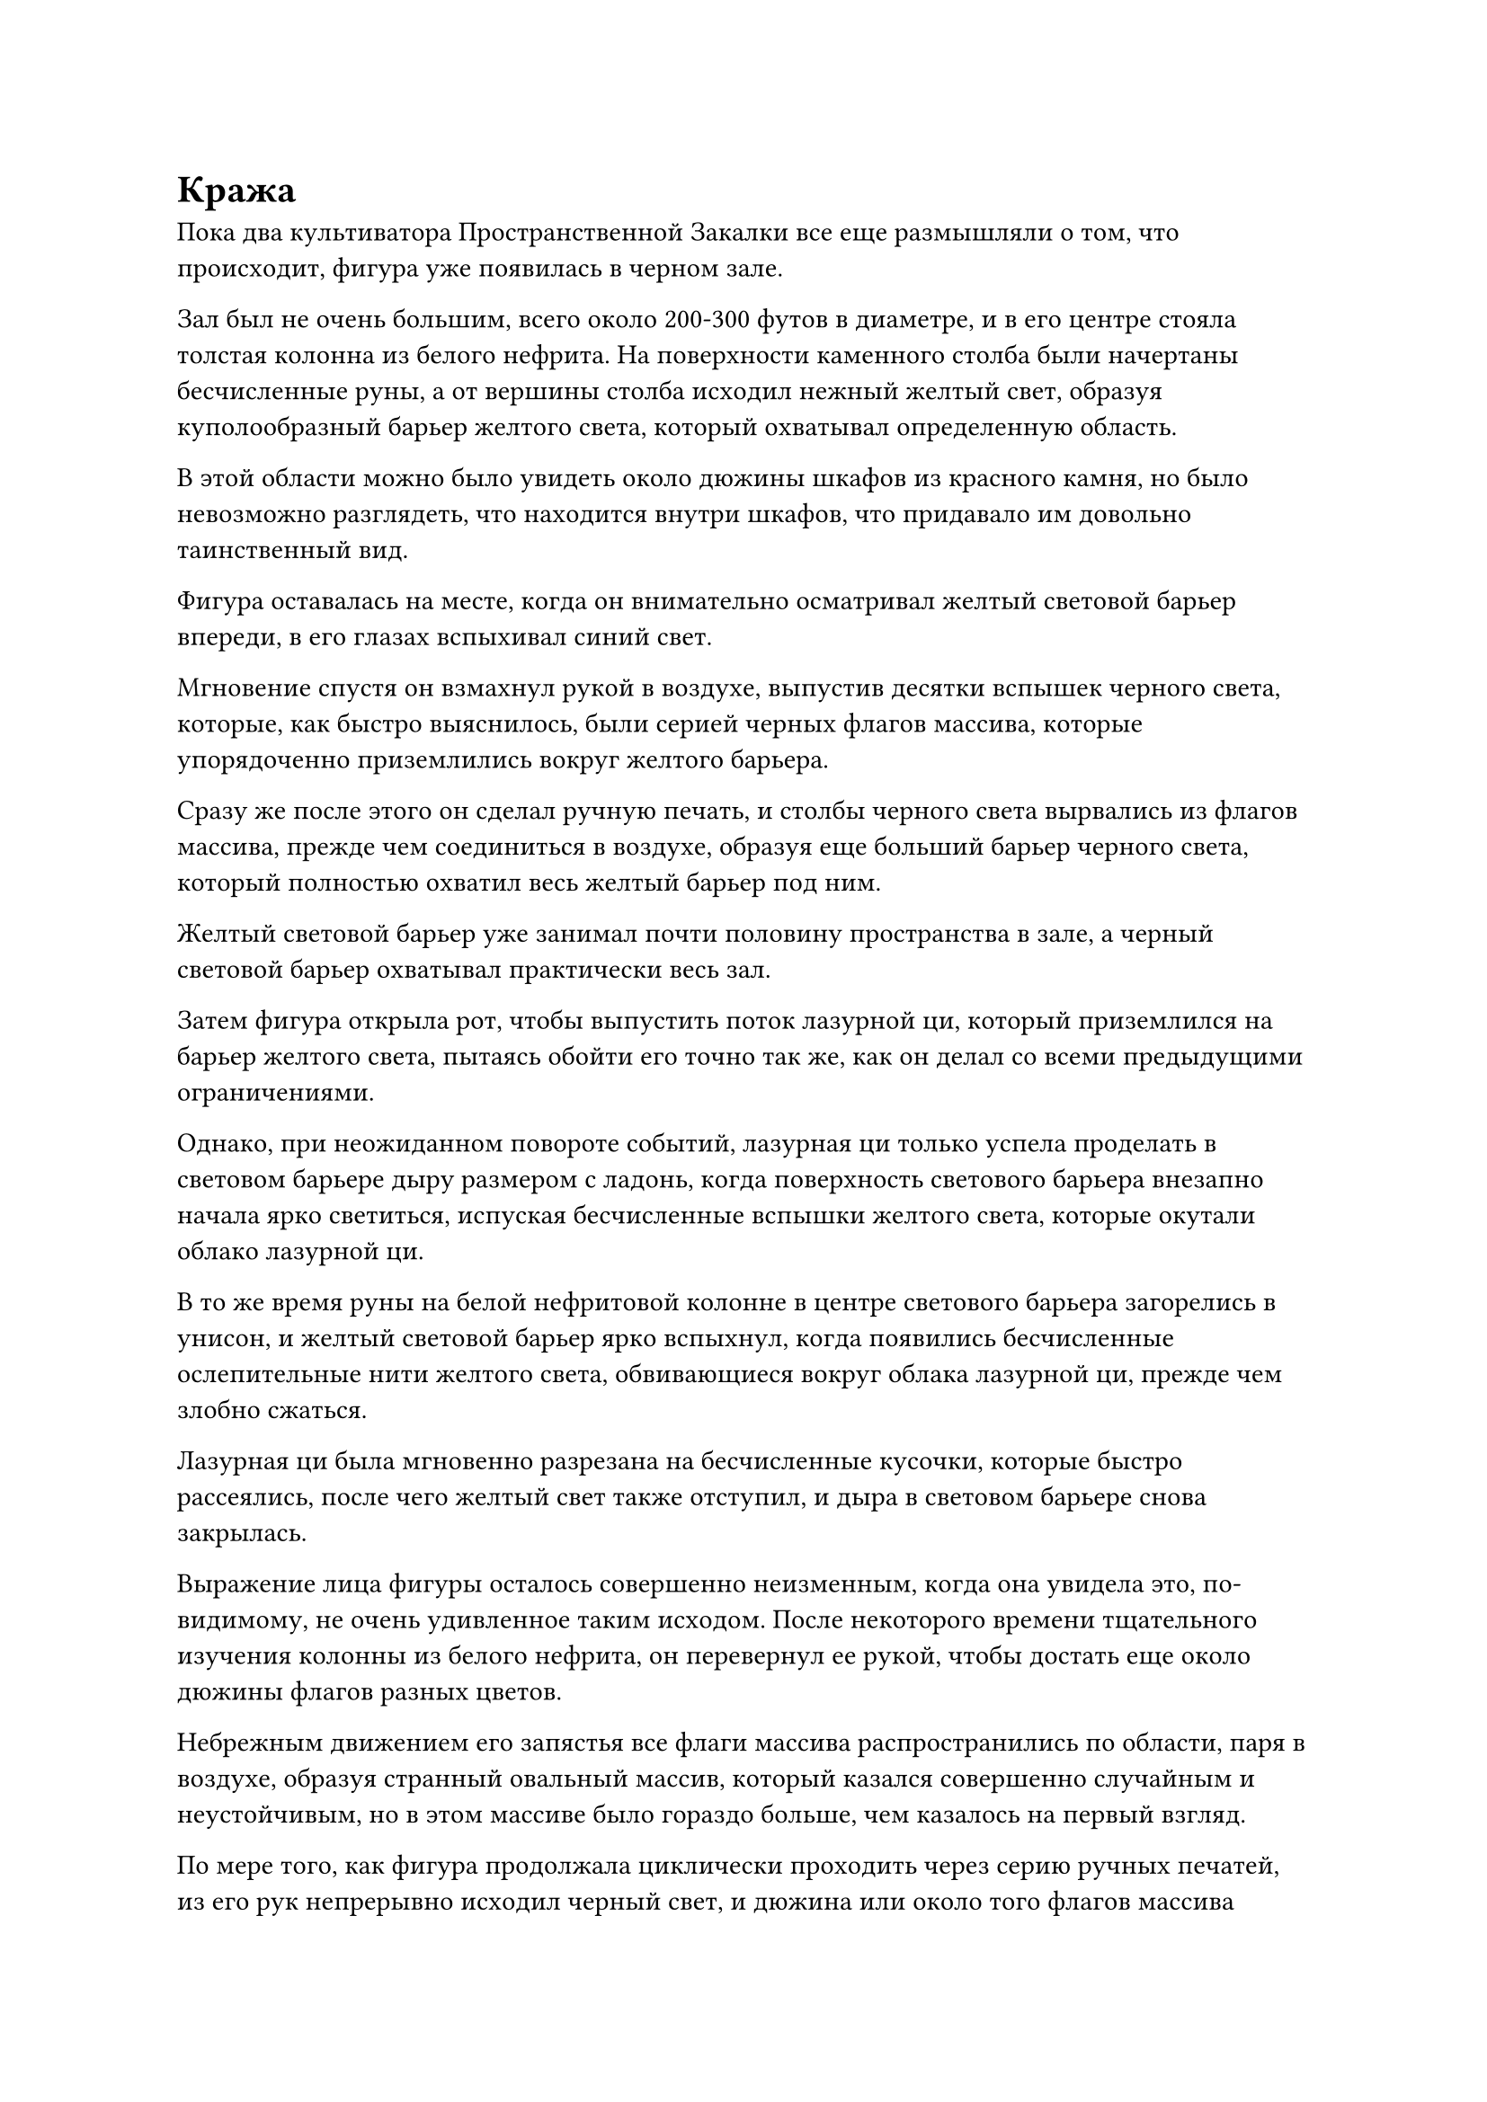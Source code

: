 = Кража

Пока два культиватора Пространственной Закалки все еще размышляли о том, что происходит, фигура уже появилась в черном зале.

Зал был не очень большим, всего около 200-300 футов в диаметре, и в его центре стояла толстая колонна из белого нефрита. На поверхности каменного столба были начертаны бесчисленные руны, а от вершины столба исходил нежный желтый свет, образуя куполообразный барьер желтого света, который охватывал определенную область. 

В этой области можно было увидеть около дюжины шкафов из красного камня, но было невозможно разглядеть, что находится внутри шкафов, что придавало им довольно таинственный вид.

Фигура оставалась на месте, когда он внимательно осматривал желтый световой барьер впереди, в его глазах вспыхивал синий свет.

Мгновение спустя он взмахнул рукой в воздухе, выпустив десятки вспышек черного света, которые, как быстро выяснилось, были серией черных флагов массива, которые упорядоченно приземлились вокруг желтого барьера. 

Сразу же после этого он сделал ручную печать, и столбы черного света вырвались из флагов массива, прежде чем соединиться в воздухе, образуя еще больший барьер черного света, который полностью охватил весь желтый барьер под ним.

Желтый световой барьер уже занимал почти половину пространства в зале, а черный световой барьер охватывал практически весь зал.

Затем фигура открыла рот, чтобы выпустить поток лазурной ци, который приземлился на барьер желтого света, пытаясь обойти его точно так же, как он делал со всеми предыдущими ограничениями.

Однако, при неожиданном повороте событий, лазурная ци только успела проделать в световом барьере дыру размером с ладонь, когда поверхность светового барьера внезапно начала ярко светиться, испуская бесчисленные вспышки желтого света, которые окутали облако лазурной ци.

В то же время руны на белой нефритовой колонне в центре светового барьера загорелись в унисон, и желтый световой барьер ярко вспыхнул, когда появились бесчисленные ослепительные нити желтого света, обвивающиеся вокруг облака лазурной ци, прежде чем злобно сжаться.

Лазурная ци была мгновенно разрезана на бесчисленные кусочки, которые быстро рассеялись, после чего желтый свет также отступил, и дыра в световом барьере снова закрылась.

Выражение лица фигуры осталось совершенно неизменным, когда она увидела это, по-видимому, не очень удивленное таким исходом. После некоторого времени тщательного изучения колонны из белого нефрита, он перевернул ее рукой, чтобы достать еще около дюжины флагов разных цветов.

Небрежным движением его запястья все флаги массива распространились по области, паря в воздухе, образуя странный овальный массив, который казался совершенно случайным и неустойчивым, но в этом массиве было гораздо больше, чем казалось на первый взгляд.

По мере того, как фигура продолжала циклически проходить через серию ручных печатей, из его рук непрерывно исходил черный свет, и дюжина или около того флагов массива также начали светиться разными цветами, когда они ударили в барьер желтого света, как серия дротиков, вонзаясь, как гвозди, чтобы окружить область он был размером около 10 футов.

Поверхность барьера желтого света дико вспыхнула, сопротивляясь продвижению флагов массива, и в то же время в воздухе пронесся всплеск мощных колебаний магической силы. Однако эти колебания мгновенно исчезали, как только они соприкасались с барьером черного света, неспособные распространяться дальше.

Фигура произнесла сложное заклинание, и дюжина или около того флагов массива ярко вспыхнули, когда они резко ускорились, наконец полностью встроившись в световой барьер.

В следующее мгновение желтый свет на поверхности светового барьера в секции, окруженной флагами массива, быстро потускнел.

Фигура немедленно выпустила еще один поток лазурной ци изо рта, и на этот раз ослабленный световой барьер не смог оказать никакого сопротивления, и большая его часть была разрушена в мгновение ока.

Однако руны на белом нефритовом столбе внезапно начали ярко вспыхивать, и остальная часть барьера желтого света за пределами окруженной области также засияла ослепительным сиянием. Появился огромный поток желтого света, устремившийся к области, окруженной флагами массива, подобно бурной волне, но флагам массива удалось надежно сдержать бурлящий желтый свет.

Яростные колебания магической силы распространялись по воздуху только для того, чтобы быть сдержанными барьером черного света. Однако колебания магической силы в этом случае были невероятно сильными, и барьер черного света начал непрерывно гудеть и дрожать, казалось бы, на грани разрушения.

К счастью, потребовалось всего две или три секунды, прежде чем в секции желтого светового барьера, окруженного флажками решетки, образовалась большая дыра.

Фигура немедленно пролетела сквозь дыру в световом барьере, приземлившись рядом с белой нефритовой колонной, прежде чем открыть рот, чтобы выпустить облако плотной черной ци. Черная ци окутала нефритовый столб, и в то же время он наложил ручную печать, прежде чем выпустить на столб цепочку черных заклинательных печатей.

Черная ци быстро распространилась по нефритовому столбу, окрашивая все руны на его поверхности в черный цвет.

Свет, исходящий от нефритовой колонны, быстро потускнел, и яростный свет, переполняющий барьер желтого света, также медленно отступил. Вскоре все вернулось в норму.

По мановению руки фигуры дюжина или около того флагов массива вылетели из светового барьера, прежде чем вернуться в его руки, и они были быстро убраны.

Сразу после этого фигура взмахнула рукой, чтобы создать стопку желтых флагов массива, которые выстрелили в виде примерно дюжины полос света, которые ударили в желтый световой барьер изнутри.

Эти флаги массива влетели в световой барьер, прежде чем исчезнуть, не встретив никакого сопротивления.

Весь барьер желтого света на мгновение покрылся рябью, прежде чем вернуться в нормальное состояние, и большая дыра, проржавевшая в его поверхности, также быстро заделалась снова.

Только тогда фигура обратила свое внимание на дюжину или около того каменных шкафов, расположенных вокруг нефритовой колонны.

Каждый из каменных шкафов был окутан темно-красным световым барьером.

Фигура направилась к одному из каменных шкафов, затем открыла рот, чтобы без каких-либо колебаний выпустить струю лазурной ци на световой барьер. Пораженный участок светового барьера мгновенно начал сильно пульсировать, и красный свет быстро начал меркнуть, выглядя так, как будто он вот-вот должен был погаснуть.

Прямо в этот момент на поверхности барьера красного света появились пятнышки белого света, и красный и белый огни переплелись, удерживая лазурную ци на расстоянии.

В то же время в глубине зала раздался оглушительный звук удара в огромный гонг.

Пространство вокруг фигуры слегка подернулось рябью, и это, казалось, застало его врасплох.

Однако в следующее мгновение он немедленно начал произносить заклинание, делая серию ручных печатей, и облако лазурной ци немедленно начало яростно клубиться, принимая различные формы, чтобы атаковать красно-белое ограничение, но независимо от того, какую форму принимала лазурная ци, это было все еще не в состоянии прорваться.

Внезапно фигура решительным взмахом руки рассеяла облако лазурной ци. Затем он соединил указательный и средний пальцы вместе, прежде чем прижать их к глабелле, и там внезапно образовалась черная щель, которая затем расширилась, обнажив чернильно-черное глазное яблоко.

Внутри глазного яблока появились черные руны, и луч черного света толщиной с человеческий палец вырвался наружу, прежде чем в мгновение ока пробить ограничение вокруг каменного шкафа.

Перед лицом луча черного света красно-белое ограничение было мгновенно пробито, прежде чем разлететься вдребезги с глухим стуком.

В то же время взрыв огромного духовного смысла вырвался из глабеллы фигуры, прежде чем разделиться примерно на дюжину частей, каждая из которых попала в нефритовую пластинку, прежде чем быстро осмотреть ее содержимое.

С ударом этого гонга все ограничения за пределами библиотеки Священных писаний мгновенно начали дико мигать, в то время как раздался пронзительный сигнал тревоги.

"Кто-то вломился в библиотеку Священных Писаний!"

"Кто бы посмел это сделать? У них, должно быть, есть желание умереть!"

"Может ли это быть тот же ублюдок, который ворвался в Зал Небесных талисманов два дня назад?"

Раздалась серия яростных голосов, когда одна фигура за другой приближались к библиотеке священных писаний со всех сторон.

Учитывая прецедент, созданный инцидентом в Зале Небесных талисманов, патрули, нисколько не колеблясь, проинформировали начальство секты о ситуации, в то время как самые могущественные лидеры патрульных групп среди них немедленно ворвались в библиотеку священных писаний.

Ночью по всей Секте Холодного пламени появились огни, и началась хаотическая суматоха.

Первыми, кто отреагировал, на самом деле были два культиватора Пространственной Закалки у входа во внутреннюю библиотеку.

Как только была поднята тревога, они оба немедленно вскочили на ноги с разъяренными лицами.

Кто-то пробрался во внутреннюю библиотеку прямо у них под носом!

Мог ли это действительно быть культиватор стадии Великого Вознесения? 

Одна и та же мысль немедленно пришла в голову им обоим, но сейчас было не время размышлять о таких вещах. Каждый из них быстро вызвал нефритовый талисман, но один был в форме полумесяца, в то время как другой был овальной формы.

Два нефритовых талисмана были помещены вместе, образуя полный круг, который был немедленно прикреплен к определенной части каменной двери.

Колеблющееся ограничение на двери быстро исчезло, и каменная дверь распахнулась, после чего они оба немедленно влетели внутрь без каких-либо колебаний.

Они оба слегка запнулись при виде черного светового барьера перед ними.

В состоянии крайней необходимости дородный монах быстро принял решение, стиснув зубы, и перевернул руку, чтобы достать круглое зеркало.

Он наложил ручную печать, и серый свет вспыхнул из зеркала, прежде чем оно выпустило толстый луч серого света, который ударил в черный световой барьер с оглушительным грохотом.

Световой барьер сильно вспенился, когда по его поверхности пошла крупная рябь, но он не был немедленно разрушен.

В то же время худой человек вызвал четыре лазурных летающих меча, которые ненадолго покружились в воздухе, прежде чем превратиться в четыре лазурных цветка лотоса.

Бесчисленные потоки ци лазурного меча вырвались из четырех цветков лазурного лотоса, и все они ударили в барьер черного света.

Наконец, черный барьер не выдержал атаки и был разорван, открыв сцену внутри.

"Стоп!"

Два культиватора Пространственной Закалки испытали большое облегчение, увидев неясную серебряную фигуру внутри светового барьера, но в то же время они были в ярости и смущении.

Фигура излучала только ауру Зарождающейся Души!

Однако фигура не обратила никакого внимания на два культиватора Пространственной Закалки. Он только что закончил проверять содержимое нефритовых пластинок в одном из каменных шкафов и быстро перешел к другому.

Еще один луч черного света вырвался из его глабеллы, чтобы разрушить ограничение вокруг этого каменного шкафа, после чего он спокойно снова высвободил свое духовное чувство, чтобы собрать содержимое нефритовых пластинок в шкафу.

#pagebreak()